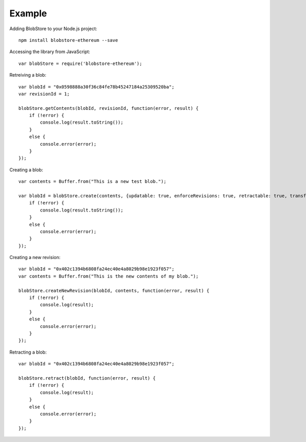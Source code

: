 .. _example:

#######
Example
#######

Adding BlobStore to your Node.js project::

    npm install blobstore-ethereum --save

Accessing the library from JavaScript::

    var blobStore = require('blobstore-ethereum');
    
Retreiving a blob::

    var blobId = "0x0598888a30f36c84fe78b45247184a25309520ba";
    var revisionId = 1;

    blobStore.getContents(blobId, revisionId, function(error, result) {
        if (!error) {
            console.log(result.toString());
        }
        else {
            console.error(error);
        }
    });

Creating a blob::

    var contents = Buffer.from("This is a new test blob.");

    var blobId = blobStore.create(contents, {updatable: true, enforceRevisions: true, retractable: true, transferable: false}, function(error, result) {
        if (!error) {
            console.log(result.toString());
        }
        else {
            console.error(error);
        }
    });

Creating a new revision::

    var blobId = "0x402c1394b6808fa24ec40e4a8029b98e1923f057";
    var contents = Buffer.from("This is the new contents of my blob.");

    blobStore.createNewRevision(blobId, contents, function(error, result) {
        if (!error) {
            console.log(result);
        }
        else {
            console.error(error);
        }
    });

Retracting a blob::

    var blobId = "0x402c1394b6808fa24ec40e4a8029b98e1923f057";

    blobStore.retract(blobId, function(error, result) {
        if (!error) {
            console.log(result);
        }
        else {
            console.error(error);
        }
    });
